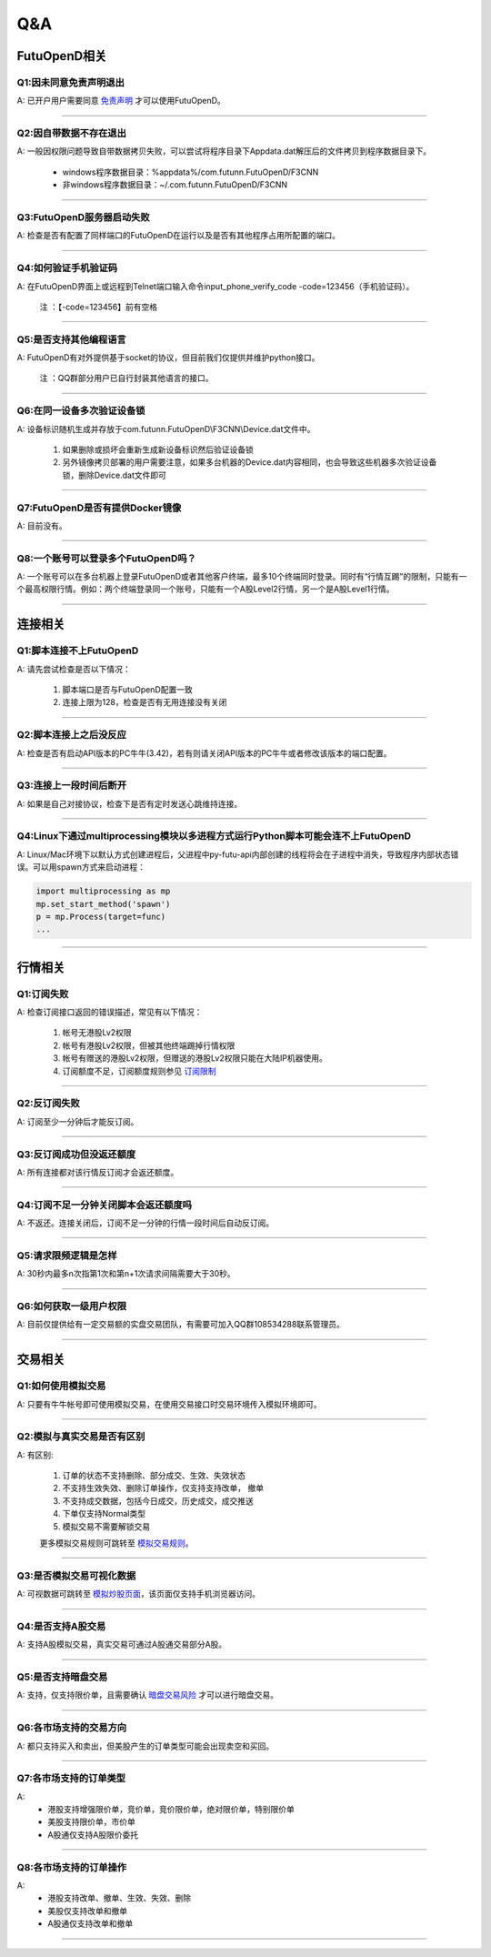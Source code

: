 
Q&A
===

FutuOpenD相关
+++++++++++++++++++++++++++++++++++++++

Q1:因未同意免责声明退出
--------------------------------

A: 已开户用户需要同意 `免责声明 <https://www.futunn.com/about/api-disclaimer/>`_ 才可以使用FutuOpenD。

--------------------------------

Q2:因自带数据不存在退出
--------------------------------

A: 一般因权限问题导致自带数据拷贝失败，可以尝试将程序目录下Appdata.dat解压后的文件拷贝到程序数据目录下。

	+ windows程序数据目录：%appdata%/com.futunn.FutuOpenD/F3CNN
	+ 非windows程序数据目录：~/.com.futunn.FutuOpenD/F3CNN

----------------

Q3:FutuOpenD服务器启动失败
--------------------------------

A: 检查是否有配置了同样端口的FutuOpenD在运行以及是否有其他程序占用所配置的端口。

--------------------------------

Q4:如何验证手机验证码
--------------------------------

A: 在FutuOpenD界面上或远程到Telnet端口输入命令input_phone_verify_code -code=123456（手机验证码）。

	注 ：【-code=123456】前有空格

--------------------------------

Q5:是否支持其他编程语言
--------------------------------

A: FutuOpenD有对外提供基于socket的协议，但目前我们仅提供并维护python接口。

	注 ：QQ群部分用户已自行封装其他语言的接口。

--------------------------------

Q6:在同一设备多次验证设备锁 
--------------------------------

A: 设备标识随机生成并存放于com.futunn.FutuOpenD\\F3CNN\\Device.dat文件中。

	1. 如果删除或损坏会重新生成新设备标识然后验证设备锁
	2. 另外镜像拷贝部署的用户需要注意，如果多台机器的Device.dat内容相同，也会导致这些机器多次验证设备锁，删除Device.dat文件即可
	
--------------------------------

Q7:FutuOpenD是否有提供Docker镜像
--------------------------------

A: 目前没有。

--------------------------------

Q8:一个账号可以登录多个FutuOpenD吗？
------------------------------------

A: 一个账号可以在多台机器上登录FutuOpenD或者其他客户终端，最多10个终端同时登录。同时有“行情互踢”的限制，只能有一个最高权限行情。例如：两个终端登录同一个账号，只能有一个A股Level2行情，另一个是A股Level1行情。

--------------------------------


连接相关
++++++++++++++++++++++++++++++++++++++++++

Q1:脚本连接不上FutuOpenD
--------------------------------

A: 请先尝试检查是否以下情况：

	1. 脚本端口是否与FutuOpenD配置一致
	2. 连接上限为128，检查是否有无用连接没有关闭

--------------------------------

Q2:脚本连接上之后没反应
--------------------------------

A: 检查是否有启动API版本的PC牛牛(3.42)，若有则请关闭API版本的PC牛牛或者修改该版本的端口配置。

--------------------------------

Q3:连接上一段时间后断开
--------------------------------

A: 如果是自己对接协议，检查下是否有定时发送心跳维持连接。

--------------------------------

Q4:Linux下通过multiprocessing模块以多进程方式运行Python脚本可能会连不上FutuOpenD
------------------------------------------------------------------------------------------------

A: Linux/Mac环境下以默认方式创建进程后，父进程中py-futu-api内部创建的线程将会在子进程中消失，导致程序内部状态错误。可以用spawn方式来启动进程：

.. code:: python

    import multiprocessing as mp
    mp.set_start_method('spawn')
    p = mp.Process(target=func)
    ...


--------------------------------

行情相关
+++++++++++++++++++++++++++++++++++++++++

Q1:订阅失败
--------------------------------

A: 检查订阅接口返回的错误描述，常见有以下情况：

	1. 帐号无港股Lv2权限
	2. 帐号有港股Lv2权限，但被其他终端踢掉行情权限
	3. 帐号有赠送的港股Lv2权限，但赠送的港股Lv2权限只能在大陆IP机器使用。
	4. 订阅额度不足，订阅额度规则参见  `订阅限制 <../protocol/intro.html#id28>`_  
	
--------------------------------

Q2:反订阅失败
--------------------------------

A: 订阅至少一分钟后才能反订阅。

--------------------------------

Q3:反订阅成功但没返还额度
--------------------------------

A: 所有连接都对该行情反订阅才会返还额度。

--------------------------------

Q4:订阅不足一分钟关闭脚本会返还额度吗
----------------------------------------

A: 不返还。连接关闭后，订阅不足一分钟的行情一段时间后自动反订阅。

--------------------------------

Q5:请求限频逻辑是怎样
--------------------------------

A: 30秒内最多n次指第1次和第n+1次请求间隔需要大于30秒。

--------------------------------

Q6:如何获取一级用户权限
--------------------------------

A: 目前仅提供给有一定交易额的实盘交易团队，有需要可加入QQ群108534288联系管理员。

--------------------------------

交易相关
+++++++++++++++++++++++++++++++++++++++++

Q1:如何使用模拟交易
--------------------------------

A: 只要有牛牛帐号即可使用模拟交易，在使用交易接口时交易环境传入模拟环境即可。

--------------------------------

Q2:模拟与真实交易是否有区别
--------------------------------

A: 有区别:

	1. 订单的状态不支持删除、部分成交、生效、失效状态
	2. 不支持生效失效、删除订单操作，仅支持支持改单， 撤单
	3. 不支持成交数据，包括今日成交，历史成交，成交推送
	4. 下单仅支持Normal类型
	5. 模拟交易不需要解锁交易

	更多模拟交易规则可跳转至 `模拟交易规则 <https://m-match.futunn.com/simulate#/rule>`_。
	
--------------------------------

Q3:是否模拟交易可视化数据
--------------------------------
	
A: 可视数据可跳转至 `模拟炒股页面 <https://m-match.futunn.com/simulate/>`_，该页面仅支持手机浏览器访问。

--------------------------------

Q4:是否支持A股交易
--------------------------------

A: 支持A股模拟交易，真实交易可通过A股通交易部分A股。

--------------------------------

Q5:是否支持暗盘交易
--------------------------------

A: 支持，仅支持限价单，且需要确认 `暗盘交易风险 <https://help.futu5.com/darktrade/>`_ 才可以进行暗盘交易。

--------------------------------

Q6:各市场支持的交易方向
--------------------------------

A: 都只支持买入和卖出，但美股产生的订单类型可能会出现卖空和买回。

----------------

Q7:各市场支持的订单类型
--------------------------------

A: 
	+ 港股支持增强限价单，竞价单，竞价限价单，绝对限价单，特别限价单
	+ 美股支持限价单，市价单
	+ A股通仅支持A股限价委托 

----------------

Q8:各市场支持的订单操作
--------------------------------

A: 
	+ 港股支持改单、撤单、生效、失效、删除
	+ 美股仅支持改单和撤单
	+ A股通仅支持改单和撤单

----------------











